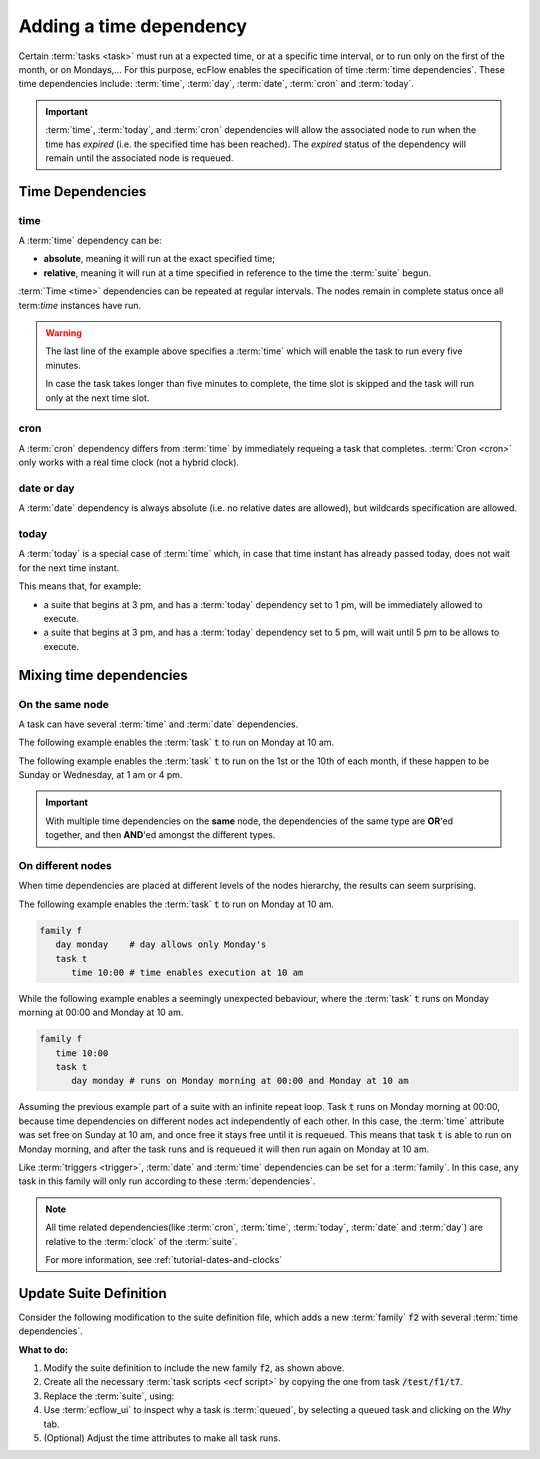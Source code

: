 .. index::
   single: Dependencies (tutorial) 
   single: time (tutorial) 
   single: date (tutorial) 
   single: day (tutorial) 
   single: cron (tutorial) 

.. _tutorial-time-dependencies:

Adding a time dependency
========================



Certain :term:`tasks <task>` must run at a expected time, or at a specific time interval, or to run only on the first of the month, or on Mondays,...
For this purpose, ecFlow enables the specification of time :term:`time dependencies`. These time dependencies include: :term:`time`, :term:`day`, :term:`date`, :term:`cron` and :term:`today`.

.. important::

   :term:`time`, :term:`today`, and :term:`cron` dependencies will allow the associated node
   to run when the time has *expired* (i.e. the specified time has been reached).
   The *expired* status of the dependency will remain until the associated node is requeued.

Time Dependencies
-----------------

.. _time:

time  
~~~~

A :term:`time` dependency can be:

* **absolute**, meaning it will run at the exact specified time;
* **relative**, meaning it will run at a time specified in reference to the time the :term:`suite` begun.

:term:`Time <time>` dependencies can be repeated at regular intervals. The nodes remain in complete status once all term:`time` instances have run.

.. code-block:: shell
   :caption: Examples of :code:`time`

   time 23:00                  # at next 23:00
   time 10:00 20:00 01:00      # every hour from 10am to 8pm
   time +00:01                 # one minute after the begin suite
   time +00:10 01:00 00:05     # 10 to 60 minutes after begin every 5 minutes

.. warning::

    The last line of the example above specifies a :term:`time` which will enable the task to run every five minutes.

    In case the task takes longer than five minutes to complete, the time slot is skipped and the task will run only at the next time slot.

.. _cron:

cron
~~~~

A :term:`cron` dependency differs from :term:`time` by immediately requeing a task that completes.
:term:`Cron <cron>` only works with a real time clock (not a hybrid clock).

.. code-block:: shell
   :caption: Examples of :code:`cron`

   cron 23:00                 # every day at 23:00
   cron 08:00 12:00 01:00     # every hour between 8 and 12
   cron -w 0,2    11:00       # every sunday and tuesday at 11 am
   cron -d 1,15   02:00       # every 1st and 15th of each month at 2 am
   cron -m 1 -d 1 14:00       # every first of January at 2 pm
   cron -w 5L 23:00           # run on *last* Friday(5L) of each month at 23pm
   cron -d 1,L  23:00         # Run on the first and last of the month at 23pm

.. _date-or-day:

date or day  
~~~~~~~~~~~

A :term:`date` dependency is always absolute (i.e. no relative dates are allowed), but wildcards specification are allowed.

.. code-block:: shell
   :caption: Examples of :code:`date` and :code:`day`

   date 31.12.2012             # the 31st of December 2012
   date 01.*.*                 # every first of the month
   date *.10.*                 # every day in October
   date 1.*.2008               # every first of the month, but only in 2008
   day monday                  # every monday

today
~~~~~

A :term:`today` is a special case of :term:`time` which, in case that time instant has already passed today, does not wait for the next time instant.

This means that, for example:

* a suite that begins at 3 pm, and has a :term:`today` dependency set to 1 pm, will be immediately allowed to execute.
* a suite that begins at 3 pm, and has a :term:`today` dependency set to 5 pm, will wait until 5 pm to be allows to execute.

Mixing time dependencies
------------------------

On the same node
~~~~~~~~~~~~~~~~

A task can have several :term:`time` and :term:`date` dependencies.

The following example enables the :term:`task` :code:`t` to run on Monday at 10 am.

.. code-block:: shell
   :caption: Examples of running a task on Monday at 10 am

   task t
     day monday   # day allows only Monday's
     time 10:00   # time enables execution at 10 am

The following example enables the :term:`task` :code:`t` to run on the 1st or
the 10th of each month, if these happen to be Sunday or Wednesday, at 1 am or 4 pm.

.. code-block:: shell
   :caption: Examples of running a task with combined time dependencies

   task t
     day sunday    # day allows only Sunday's
     day wednesday # day allows only Wednesday's
     date 01.*.*   # date allows only first of every month/year
     date 10.*.*   # date allows only tenth of every month/year
     time 01:00    # time enables execution at 1 am
     time 16:00    # time enables execution at 4 pm

.. important::

   With multiple time dependencies on the **same** node, the dependencies of the same
   type are **OR**'ed together, and then **AND**'ed amongst the different types.

On different nodes
~~~~~~~~~~~~~~~~~~

When time dependencies are placed at different levels of the nodes hierarchy, the results can seem surprising.

The following example enables the :term:`task` :code:`t` to run on Monday at 10 am.

.. code-block::
      
   family f
      day monday    # day allows only Monday's
      task t
         time 10:00 # time enables execution at 10 am

While the following example enables a seemingly unexpected bebaviour, where the :term:`task` :code:`t` runs on Monday morning at 00:00 and Monday at 10 am.

.. code-block::

   family f
      time 10:00
      task t
         day monday # runs on Monday morning at 00:00 and Monday at 10 am

Assuming the previous example part of a suite with an infinite repeat loop.
Task :code:`t` runs on Monday morning at 00:00, because time dependencies on different nodes act independently of each other.
In this case, the :term:`time` attribute was set free on Sunday at 10 am, and once free it stays free until it is requeued.
This means that task :code:`t` is able to run on Monday morning, and after the task runs and is requeued it will then run again on Monday at 10 am.

Like :term:`triggers <trigger>`, :term:`date` and :term:`time` dependencies can be set for a :term:`family`.
In this case, any task in this family will only run according to these :term:`dependencies`.

.. note::

   All time related dependencies(like :term:`cron`, :term:`time`, :term:`today`, :term:`date` and :term:`day`) are relative to the :term:`clock` of the :term:`suite`. 
   
   For more information, see :ref:`tutorial-dates-and-clocks`

Update Suite Definition
-----------------------

Consider the following modification to the suite definition file, which adds a new :term:`family` :code:`f2` with several :term:`time dependencies`.

.. tabs::

    .. tab:: Text

        .. code-block:: shell

           suite test
              edit ECF_INCLUDE "{{HOME}}/course" # replace '{{HOME}}' appropriately
              edit ECF_HOME    "{{HOME}}/course"

              [... previous family f1 omitted for brevity ..]

              family f2
                 edit SLEEP 20
                 task t1
                       time 00:30 23:30 00:30  # start(hh:mm) end(hh:mm) increment(hh:mm)
                 task t2
                       day thursday
                       time 13:00
                 task t3
                       date 1.*.*              # Date(day,month,year) - * means every day,month,year
                       time 12:00              # Time is not considered until date is free
                 task t4
                       time +00:02             # + means relative to suite begin/requeue time
                 task t5
                       time 00:02              # 2 minutes past midnight
              endfamily
           endsuite

    .. tab:: Python

        .. literalinclude:: src/add-a-time-dependency.py
           :language: python
           :caption: $HOME/course/test.py

**What to do:**

#. Modify the suite definition to include the new family :code:`f2`, as shown above.
#. Create all the necessary :term:`task scripts <ecf script>` by copying the one from task :code:`/test/f1/t7`.
#. Replace the :term:`suite`, using:

   .. tabs::

      .. tab:: Text

         .. code-block:: shell

            ecflow_client --suspend /test
            ecflow_client --replace /test test.def

      .. tab:: Python

         .. code-block:: shell

            python3 test.py
            python3 client.py

#. Use :term:`ecflow_ui` to inspect why a task is :term:`queued`, by selecting a queued task and clicking on the *Why* tab.
#. (Optional) Adjust the time attributes to make all task runs.
